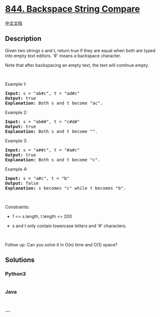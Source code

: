 * [[https://leetcode.com/problems/backspace-string-compare][844.
Backspace String Compare]]
  :PROPERTIES:
  :CUSTOM_ID: backspace-string-compare
  :END:
[[./solution/0800-0899/0844.Backspace String Compare/README.org][中文文档]]

** Description
   :PROPERTIES:
   :CUSTOM_ID: description
   :END:

#+begin_html
  <p>
#+end_html

Given two strings s and t, return true if they are equal when both are
typed into empty text editors. '#' means a backspace character.

#+begin_html
  </p>
#+end_html

#+begin_html
  <p>
#+end_html

Note that after backspacing an empty text, the text will continue empty.

#+begin_html
  </p>
#+end_html

#+begin_html
  <p>
#+end_html

 

#+begin_html
  </p>
#+end_html

#+begin_html
  <p>
#+end_html

Example 1:

#+begin_html
  </p>
#+end_html

#+begin_html
  <pre>
  <strong>Input:</strong> s = &quot;ab#c&quot;, t = &quot;ad#c&quot;
  <strong>Output:</strong> true
  <strong>Explanation:</strong> Both s and t become &quot;ac&quot;.
  </pre>
#+end_html

#+begin_html
  <p>
#+end_html

Example 2:

#+begin_html
  </p>
#+end_html

#+begin_html
  <pre>
  <strong>Input:</strong> s = &quot;ab##&quot;, t = &quot;c#d#&quot;
  <strong>Output:</strong> true
  <strong>Explanation:</strong> Both s and t become &quot;&quot;.
  </pre>
#+end_html

#+begin_html
  <p>
#+end_html

Example 3:

#+begin_html
  </p>
#+end_html

#+begin_html
  <pre>
  <strong>Input:</strong> s = &quot;a##c&quot;, t = &quot;#a#c&quot;
  <strong>Output:</strong> true
  <strong>Explanation:</strong> Both s and t become &quot;c&quot;.
  </pre>
#+end_html

#+begin_html
  <p>
#+end_html

Example 4:

#+begin_html
  </p>
#+end_html

#+begin_html
  <pre>
  <strong>Input:</strong> s = &quot;a#c&quot;, t = &quot;b&quot;
  <strong>Output:</strong> false
  <strong>Explanation:</strong> s becomes &quot;c&quot; while t becomes &quot;b&quot;.
  </pre>
#+end_html

#+begin_html
  <p>
#+end_html

 

#+begin_html
  </p>
#+end_html

#+begin_html
  <p>
#+end_html

Constraints:

#+begin_html
  </p>
#+end_html

#+begin_html
  <ul>
#+end_html

#+begin_html
  <li>
#+end_html

1 <= s.length, t.length <= 200

#+begin_html
  </li>
#+end_html

#+begin_html
  <li>
#+end_html

s and t only contain lowercase letters and '#' characters.

#+begin_html
  </li>
#+end_html

#+begin_html
  </ul>
#+end_html

#+begin_html
  <p>
#+end_html

 

#+begin_html
  </p>
#+end_html

#+begin_html
  <p>
#+end_html

Follow up: Can you solve it in O(n) time and O(1) space?

#+begin_html
  </p>
#+end_html

** Solutions
   :PROPERTIES:
   :CUSTOM_ID: solutions
   :END:

#+begin_html
  <!-- tabs:start -->
#+end_html

*** *Python3*
    :PROPERTIES:
    :CUSTOM_ID: python3
    :END:
#+begin_src python
#+end_src

*** *Java*
    :PROPERTIES:
    :CUSTOM_ID: java
    :END:
#+begin_src java
#+end_src

*** *...*
    :PROPERTIES:
    :CUSTOM_ID: section
    :END:
#+begin_example
#+end_example

#+begin_html
  <!-- tabs:end -->
#+end_html

